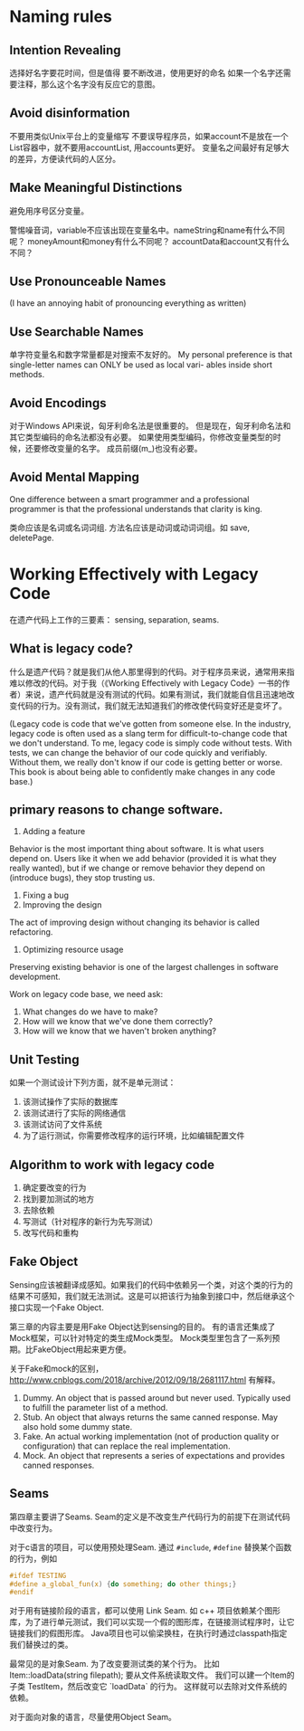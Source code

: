 * Naming rules
** Intention Revealing
选择好名字要花时间，但是值得
要不断改进，使用更好的命名
如果一个名字还需要注释，那么这个名字没有反应它的意图。
** Avoid disinformation
不要用类似Unix平台上的变量缩写
不要误导程序员，如果account不是放在一个List容器中，就不要用accountList, 用accounts更好。
变量名之间最好有足够大的差异，方便读代码的人区分。
** Make Meaningful Distinctions
避免用序号区分变量。

警惕噪音词，variable不应该出现在变量名中。nameString和name有什么不同呢？
moneyAmount和money有什么不同呢？ accountData和account又有什么不同？
** Use Pronounceable Names
(I have an annoying habit of pronouncing everything as written)
** Use Searchable Names
单字符变量名和数字常量都是对搜索不友好的。
My personal preference is that single-letter names can ONLY be used as local vari-
ables inside short methods.
** Avoid Encodings
对于Windows API来说，匈牙利命名法是很重要的。
但是现在，匈牙利命名法和其它类型编码的命名法都没有必要。
如果使用类型编码，你修改变量类型的时候，还要修改变量的名字。
成员前缀(m_)也没有必要。
** Avoid Mental Mapping
One difference between a smart programmer and a professional programmer is that
the professional understands that clarity is king.

类命应该是名词或名词词组.
方法名应该是动词或动词词组。如 save, deletePage.
* Working Effectively with Legacy Code
在遗产代码上工作的三要素： sensing, separation, seams.

** What is legacy code?
什么是遗产代码？就是我们从他人那里得到的代码。对于程序员来说，通常用来指难以修改的代码。对于我（《Working Effectively with Legacy Code》一书的作者）来说，遗产代码就是没有测试的代码。如果有测试，我们就能自信且迅速地改变代码的行为。没有测试，我们就无法知道我们的修改使代码变好还是变坏了。

(Legacy code is code that we've gotten from someone else.
In the industry, legacy code is often used as a slang term for difficult-to-change code that we don't understand.
To me, legacy code is simply code without tests. With tests, we can change the behavior of our code quickly and verifiably. Without them, we really don't know if our code is getting better or worse.
This book is about being able to confidently make changes in any code base.)
** primary reasons to change software.
1. Adding a feature
Behavior is the most important thing about software. It is what users depend on. Users like it when we add behavior (provided it is what they really wanted), but if we change or remove behavior they depend on (introduce bugs), they stop trusting us.

2. Fixing a bug
3. Improving the design
The act of improving design without changing its behavior is called refactoring.

4. Optimizing resource usage
Preserving existing behavior is one of the largest challenges in software development.

Work on legacy code base, we need ask:
1. What changes do we have to make?
2. How will we know that we've done them correctly?
3. How will we know that we haven't broken anything?
** Unit Testing
如果一个测试设计下列方面，就不是单元测试：
1. 该测试操作了实际的数据库
2. 该测试进行了实际的网络通信
3. 该测试访问了文件系统
4. 为了运行测试，你需要修改程序的运行环境，比如编辑配置文件
** Algorithm to work with legacy code
1. 确定要改变的行为
2. 找到要加测试的地方
3. 去除依赖
4. 写测试（针对程序的新行为先写测试）
5. 改写代码和重构
** Fake Object
Sensing应该被翻译成感知。如果我们的代码中依赖另一个类，对这个类的行为的结果不可感知，我们就无法测试。这是可以把该行为抽象到接口中，然后继承这个接口实现一个Fake Object.

第三章的内容主要是用Fake Object达到sensing的目的。
有的语言还集成了Mock框架，可以针对特定的类生成Mock类型。
Mock类型里包含了一系列预期。比FakeObject用起来更方便。

关于Fake和mock的区别， http://www.cnblogs.com/2018/archive/2012/09/18/2681117.html 有解释。
1. Dummy. An object that is passed around but never used. Typically used to fulfill the parameter list of a method.
2. Stub. An object that always returns the same canned response. May also hold some dummy state.
3. Fake. An actual working implementation (not of production quality or configuration) that can replace the real implementation.
4. Mock. An object that represents a series of expectations and provides canned responses.

** Seams
第四章主要讲了Seams. Seam的定义是不改变生产代码行为的前提下在测试代码中改变行为。

对于c语言的项目，可以使用预处理Seam. 通过 =#include=, =#define= 替换某个函数的行为，例如

#+BEGIN_SRC c
#ifdef TESTING
#define a_global_fun(x) {do something; do other things;}
#endif
#+END_SRC

对于用有链接阶段的语言，都可以使用 Link Seam.
如 c++ 项目依赖某个图形库，为了进行单元测试，我们可以实现一个假的图形库，在链接测试程序时，让它链接我们的假图形库。
Java项目也可以偷梁换柱，在执行时通过classpath指定我们替换过的类。

最常见的是对象Seam. 为了改变要测试类的某个行为。
比如 Item::loadData(string filepath); 要从文件系统读取文件。
我们可以建一个Item的子类 TestItem，然后改变它 `loadData` 的行为。
这样就可以去除对文件系统的依赖。

对于面向对象的语言，尽量使用Object Seam。
